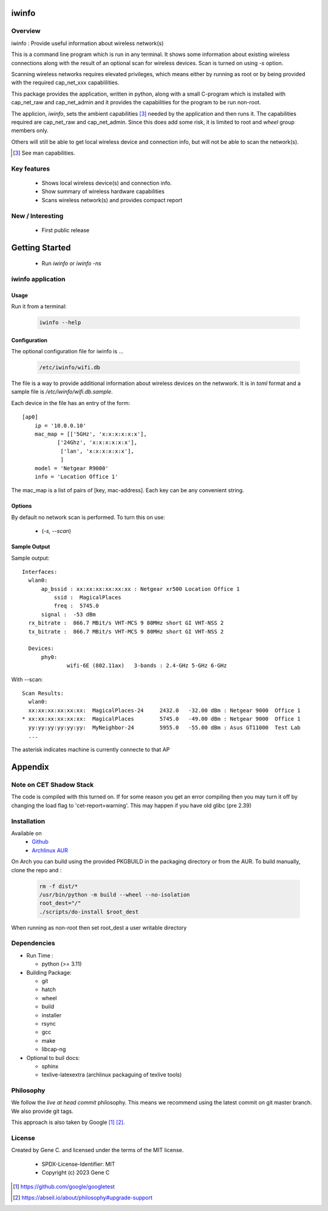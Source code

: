 .. SPDX-License-Identifier: MIT

######
iwinfo
######

Overview
========

iwinfo : Provide useful information about wireless network(s)

This is a command line program which is run in any terminal.
It shows some information about existing wireless connections
along with the result of an optional scan for wireless devices.
Scan is turned on using *-s* option.

Scanning wireless networks requires elevated privileges, which means either by running as
root or by being provided with the required cap_net_xxx capablilities. 

This package provides the application, written in python, along with a small
C-program which is installed with cap_net_raw and cap_net_admin
and it provides the capabilities for the program to be run non-root.

The applicion, *iwinfo*, sets the ambient capabilities [#]_ needed
by the application and then runs it. The capabilities required
are cap_net_raw and cap_net_admin. Since this does add some risk, it is limited
to root and *wheel* group members only.

Others will still be able to get local wireless device and connection info, but will
not be able to scan the network(s).

.. [#] See man capabilities.

Key features
============

 * Shows local wireless device(s) and connection info.
 * Show summary of wireless hardware capabilities
 * Scans wireless network(s) and provides compact report

New / Interesting
==================

 * First public release

###############
Getting Started
###############

 * Run *iwinfo* or *iwinfo -ns*


iwinfo application
==================

Usage
-----

Run it from a terminal:

 .. code-block:: bash

   iwinfo --help


Configuration
-------------

The optional configuration file for iwinfo is ... 

 .. code-block:: bash

   /etc/iwinfo/wifi.db

The file is a way to provide additional information about wireless devices on the netwwork.
It is in *toml* format and a sample file is */etc/iwinfo/wifi.db.sample*.

Each device in the file has an entry of the form::

    [ap0]
        ip = '10.0.0.10'
        mac_map = [['5GHz', 'x:x:x:x:x:x'],
               ['24Ghz', 'x:x:x:x:x:x'],
                ['lan', 'x:x:x:x:x:x'],
                ]
        model = 'Netgear R9000'
        info = 'Location Office 1'

The mac_map is a list of pairs of [key, mac-address]. Each key can be any convenient string.

.. iwinfo-opts:

Options
-------

By default no network scan is performed. To turn this on use:

 * (*-s, --scan*)


Sample Output
-------------

Sample output::

  Interfaces:
    wlan0:
        ap_bssid : xx:xx:xx:xx:xx:xx : Netgear xr500 Location Office 1
            ssid :  MagicalPlaces
            freq :  5745.0
        signal :  -53 dBm
    rx_bitrate :  866.7 MBit/s VHT-MCS 9 80MHz short GI VHT-NSS 2
    tx_bitrate :  866.7 MBit/s VHT-MCS 9 80MHz short GI VHT-NSS 2
    
    Devices:
        phy0:
                wifi-6E (802.11ax)   3-bands : 2.4-GHz 5-GHz 6-GHz

With --scan::

  Scan Results:
    wlan0:
    xx:xx:xx:xx:xx:xx:  MagicalPlaces-24     2432.0   -32.00 dBm : Netgear 9000  Office 1
  * xx:xx:xx:xx:xx:xx:  MagicalPlaces        5745.0   -49.00 dBm : Netgear 9000  Office 1
    yy:yy:yy:yy:yy:yy:  MyNeighbor-24        5955.0   -55.00 dBm : Asus GT11000  Test Lab
    ...

The asterisk indicates machine is currently connecte to that AP


########
Appendix
########

Note on CET Shadow Stack
========================

The code is compiled with this turned on. If for some reason you get an error compiling then
you may turn it off by changing the load flag to 'cet-report=warning'. This may happen
if you have old glibc (pre 2.39)


Installation
============

Available on
 * `Github`_
 * `Archlinux AUR`_

On Arch you can build using the provided PKGBUILD in the packaging directory or from the AUR.
To build manually, clone the repo and :

 .. code-block:: bash

        rm -f dist/*
        /usr/bin/python -m build --wheel --no-isolation
        root_dest="/"
        ./scripts/do-install $root_dest

When running as non-root then set root_dest a user writable directory

Dependencies
============

* Run Time :

  * python          (>= 3.11)

* Building Package:

  * git
  * hatch
  * wheel
  * build
  * installer
  * rsync
  * gcc
  * make
  * libcap-ng

* Optional to buil docs:

  * sphinx
  * texlive-latexextra  (archlinux packaguing of texlive tools)

Philosophy
==========

We follow the *live at head commit* philosophy. This means we recommend using the
latest commit on git master branch. We also provide git tags. 

This approach is also taken by Google [1]_ [2]_.

License
=======

Created by Gene C. and licensed under the terms of the MIT license.

 * SPDX-License-Identifier: MIT
 * Copyright (c) 2023 Gene C


.. _Github: https://github.com/gene-git/iwinfo
.. _Archlinux AUR: https://aur.archlinux.org/packages/iwinfo

.. [1] https://github.com/google/googletest  
.. [2] https://abseil.io/about/philosophy#upgrade-support

